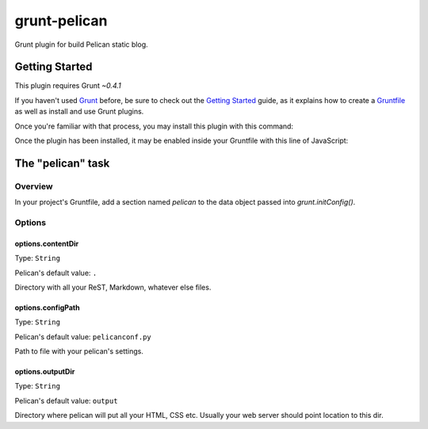 #############
grunt-pelican
#############

Grunt plugin for build Pelican static blog.

===============
Getting Started
===============

This plugin requires Grunt `~0.4.1`

If you haven't used `Grunt <http://gruntjs.com/>`_ before,
be sure to check out the `Getting Started <http://gruntjs.com/getting-started>`_ guide,
as it explains how to create a `Gruntfile <http://gruntjs.com/sample-gruntfile>`_ as well as install and use Grunt plugins.

Once you're familiar with that process, you may install this plugin with this command:

.. code-block:: sh
  npm install grunt-pelican --save-dev


Once the plugin has been installed, it may be enabled inside your Gruntfile with this line of JavaScript:

.. code-block:: javascript
  grunt.loadNpmTasks('grunt-pelican');


==================
The "pelican" task
==================

Overview
========
In your project's Gruntfile, add a section named `pelican` to the data object passed into `grunt.initConfig()`.

.. code-block:: javascript
  grunt.initConfig({
      pelican: {
          options: {
              contentDir: '../output',
              configPath: 'settings.py',
              outputDir: '/var/www/blog'
          }
      },
  });


Options
=======

options.contentDir
------------------
Type: ``String``

Pelican's default value: ``.``

Directory with all your ReST, Markdown, whatever else files.

options.configPath
------------------
Type: ``String``

Pelican's default value: ``pelicanconf.py``

Path to file with your pelican's settings.

options.outputDir
-----------------
Type: ``String``

Pelican's default value: ``output``

Directory where pelican will put all your HTML, CSS etc.
Usually your web server should point location to this dir.
